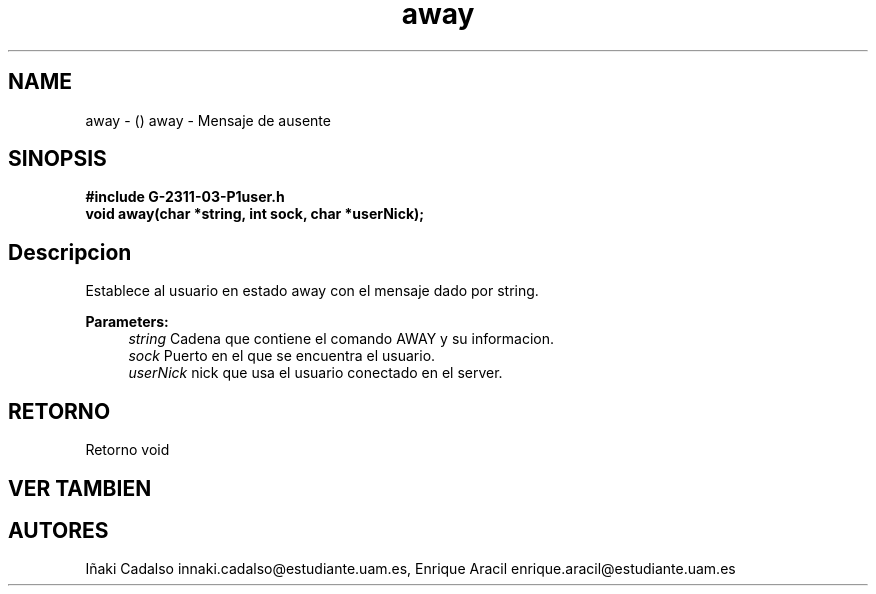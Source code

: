 .TH "away" 3 "Fri May 5 2017" "G-2311-03-P1" \" -*- nroff -*-
.ad l
.nh
.SH NAME
away \- () \fB\fP 
away - Mensaje de ausente
.SH "SINOPSIS"
.PP
\fB#include\fP \fB\fBG-2311-03-P1user\&.h\fP\fP 
.br
\fBvoid\fP away(char *string, int sock, char *userNick); 
.SH "Descripcion"
.PP
Establece al usuario en estado away con el mensaje dado por string\&. 
.PP
\fBParameters:\fP
.RS 4
\fIstring\fP Cadena que contiene el comando AWAY y su informacion\&. 
.br
\fIsock\fP Puerto en el que se encuentra el usuario\&. 
.br
\fIuserNick\fP nick que usa el usuario conectado en el server\&. 
.RE
.PP
.SH "RETORNO"
.PP
Retorno void 
.SH "VER TAMBIEN"
.PP
.SH "AUTORES"
.PP
Iñaki Cadalso innaki.cadalso@estudiante.uam.es, Enrique Aracil enrique.aracil@estudiante.uam.es 
